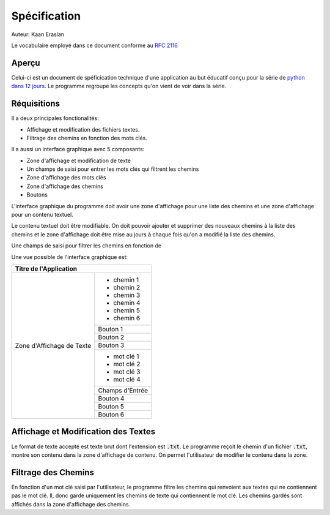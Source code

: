 ##############
Spécification
##############

Auteur: Kaan Eraslan


Le vocabulaire employé dans ce document conforme au `RFC 2116 <https://tools.ietf.org/rfc/rfc2119.txt>`_

Aperçu
-------

Celui-ci est un document de spéficication technique d'une application au but éducatif
conçu pour la série de `python dans 12 jours <https://github.com/D-K-E/python-12-jours>`_.
Le programme regroupe les concepts qu'on vient de voir dans la série.

Réquisitions
-------------

Il a deux principales fonctionalités:

- Affichage et modification des fichiers textes.
- Filtrage des chemins en fonction des mots clés.

Il a aussi un interface graphique avec 5 composants:

- Zone d'affichage et modification de texte
- Un champs de saisi pour entrer les mots clés qui filtrent les chemins
- Zone d'affichage des mots clés
- Zone d'affichage des chemins
- Boutons

L'interface graphique du programme doit avoir une zone d'affichage pour une liste des chemins et une zone d'affichage
pour un contenu textuel. 

Le contenu textuel doit être modifiable. 
On doit pouvoir ajouter et supprimer des nouveaux chemins
à la liste des chemins et le zone d'affichage doit être mise au jours à chaque fois qu'on a modifié la liste des chemins.

Une champs de saisi pour filtrer les chemins en fonction de

Une vue possible de l'interface graphique est:


+------------------------------------------------+
| Titre de l'Application                         |
+==============================+=================+
|                              | - chemin 1      |
|        Zone d'Affichage      | - chemin 2      |
|        de Texte              | - chemin 3      |
|                              | - chemin 4      |
|                              | - chemin 5      |
|                              | - chemin 6      |
|                              |                 |
|                              +-----------------+
|                              |  Bouton 1       |
|                              +-----------------+
|                              |  Bouton 2       |
|                              +-----------------+
|                              |  Bouton 3       |
|                              +-----------------+
|                              | - mot clé 1     |
|                              | - mot clé 2     |
|                              | - mot clé 3     |
|                              | - mot clé 4     |
|                              |                 |
|                              +-----------------+
|                              | Champs d'Entrée |
|                              +-----------------+
|                              |  Bouton 4       |
|                              +-----------------+
|                              |  Bouton 5       |
|                              +-----------------+
|                              |  Bouton 6       |
+------------------------------+-----------------+


Affichage et Modification des Textes
-------------------------------------

Le format de texte accepté est texte brut dont l'extension est :code:`.txt`. 
Le programme reçoit le chemin d'un fichier :code:`.txt`, montre son contenu
dans la zone d'affichage de contenu. On permet l'utilisateur de modifier 
le contenu dans la zone.

Filtrage des Chemins
----------------------

En fonction d'un mot clé saisi par l'utilisateur, le programme filtre 
les chemins qui renvoient aux textes qui ne contiennent pas le mot clé. 
Il, donc garde uniquement les chemins de texte qui contiennent le mot clé.
Les chemins gardés sont affichés dans la zone d'affichage des chemins.
